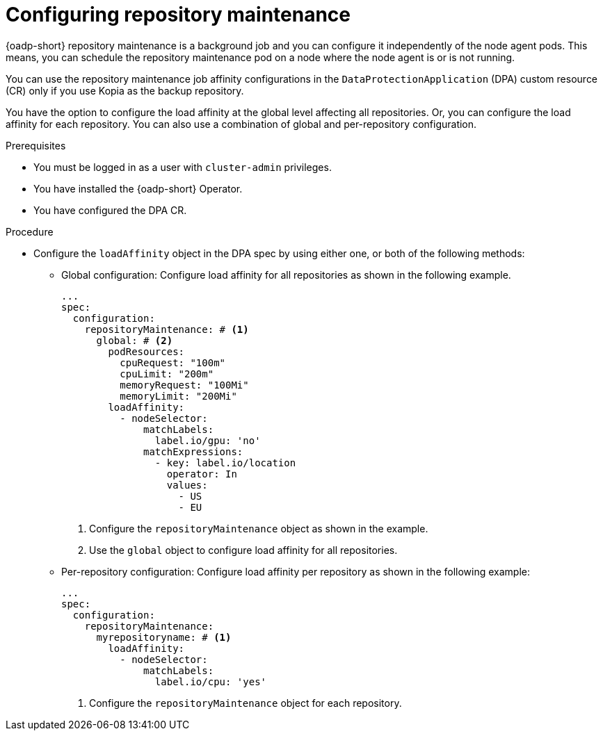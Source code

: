// Module included in the following assemblies:
//
// * backup_and_restore/application_backup_and_restore/installing/installing-oadp-aws.adoc

:_mod-docs-content-type: PROCEDURE
[id="oadp-configuring-repository-maintenance_{context}"]
= Configuring repository maintenance

[role="_abstract"]
{oadp-short} repository maintenance is a background job and you can configure it independently of the node agent pods. This means, you can schedule the repository maintenance pod on a node where the node agent is or is not running.

You can use the repository maintenance job affinity configurations in the `DataProtectionApplication` (DPA) custom resource (CR) only if you use Kopia as the backup repository.

You have the option to configure the load affinity at the global level affecting all repositories. Or, you can configure the load affinity for each repository. You can also use a combination of global and per-repository configuration.


.Prerequisites

* You must be logged in as a user with `cluster-admin` privileges.
* You have installed the {oadp-short} Operator.
* You have configured the DPA CR.

.Procedure

* Configure the `loadAffinity` object in the DPA spec by using either one, or both of the following methods:
** Global configuration: Configure load affinity for all repositories as shown in the following example.
+
[source,yaml]
----
...
spec:
  configuration:
    repositoryMaintenance: # <1>
      global: # <2>
        podResources:
          cpuRequest: "100m"
          cpuLimit: "200m"
          memoryRequest: "100Mi"
          memoryLimit: "200Mi"
        loadAffinity:
          - nodeSelector:
              matchLabels:
                label.io/gpu: 'no'
              matchExpressions:
                - key: label.io/location
                  operator: In
                  values:
                    - US
                    - EU
----
<1> Configure the `repositoryMaintenance` object as shown in the example.
<2> Use the `global` object to configure load affinity for all repositories.

** Per-repository configuration: Configure load affinity per repository as shown in the following example:
+
[source,yaml]
----
...
spec:
  configuration:
    repositoryMaintenance:
      myrepositoryname: # <1>
        loadAffinity:
          - nodeSelector:
              matchLabels:
                label.io/cpu: 'yes'
----
<1> Configure the `repositoryMaintenance` object for each repository.